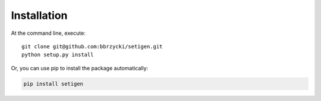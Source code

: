 ============
Installation
============

At the command line, execute::

    git clone git@github.com:bbrzycki/setigen.git
    python setup.py install

Or, you can use pip to install the package automatically:

.. code-block:: bash

    pip install setigen
